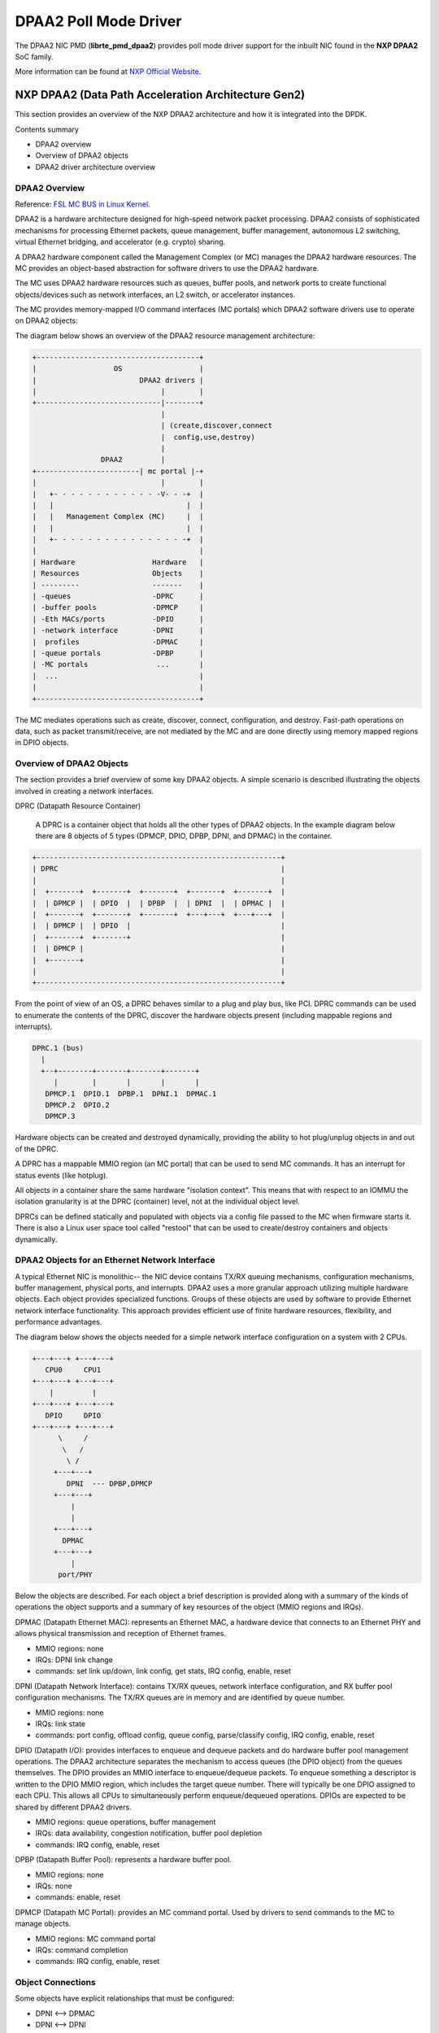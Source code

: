 ..  SPDX-License-Identifier: BSD-3-Clause
    Copyright 2016 NXP


DPAA2 Poll Mode Driver
======================

The DPAA2 NIC PMD (**librte_pmd_dpaa2**) provides poll mode driver
support for the inbuilt NIC found in the **NXP DPAA2** SoC family.

More information can be found at `NXP Official Website
<http://www.nxp.com/products/microcontrollers-and-processors/arm-processors/qoriq-arm-processors:QORIQ-ARM>`_.

NXP DPAA2 (Data Path Acceleration Architecture Gen2)
----------------------------------------------------

This section provides an overview of the NXP DPAA2 architecture
and how it is integrated into the DPDK.

Contents summary

- DPAA2 overview
- Overview of DPAA2 objects
- DPAA2 driver architecture overview

.. _dpaa2_overview:

DPAA2 Overview
~~~~~~~~~~~~~~

Reference: `FSL MC BUS in Linux Kernel <https://www.kernel.org/doc/readme/drivers-staging-fsl-mc-README.txt>`_.

DPAA2 is a hardware architecture designed for high-speed network
packet processing.  DPAA2 consists of sophisticated mechanisms for
processing Ethernet packets, queue management, buffer management,
autonomous L2 switching, virtual Ethernet bridging, and accelerator
(e.g. crypto) sharing.

A DPAA2 hardware component called the Management Complex (or MC) manages the
DPAA2 hardware resources.  The MC provides an object-based abstraction for
software drivers to use the DPAA2 hardware.

The MC uses DPAA2 hardware resources such as queues, buffer pools, and
network ports to create functional objects/devices such as network
interfaces, an L2 switch, or accelerator instances.

The MC provides memory-mapped I/O command interfaces (MC portals)
which DPAA2 software drivers use to operate on DPAA2 objects:

The diagram below shows an overview of the DPAA2 resource management
architecture:

.. code-block:: console

  +--------------------------------------+
  |                  OS                  |
  |                        DPAA2 drivers |
  |                             |        |
  +-----------------------------|--------+
                                |
                                | (create,discover,connect
                                |  config,use,destroy)
                                |
                  DPAA2         |
  +------------------------| mc portal |-+
  |                             |        |
  |   +- - - - - - - - - - - - -V- - -+  |
  |   |                               |  |
  |   |   Management Complex (MC)     |  |
  |   |                               |  |
  |   +- - - - - - - - - - - - - - - -+  |
  |                                      |
  | Hardware                  Hardware   |
  | Resources                 Objects    |
  | ---------                 -------    |
  | -queues                   -DPRC      |
  | -buffer pools             -DPMCP     |
  | -Eth MACs/ports           -DPIO      |
  | -network interface        -DPNI      |
  |  profiles                 -DPMAC     |
  | -queue portals            -DPBP      |
  | -MC portals                ...       |
  |  ...                                 |
  |                                      |
  +--------------------------------------+

The MC mediates operations such as create, discover,
connect, configuration, and destroy.  Fast-path operations
on data, such as packet transmit/receive, are not mediated by
the MC and are done directly using memory mapped regions in
DPIO objects.

Overview of DPAA2 Objects
~~~~~~~~~~~~~~~~~~~~~~~~~

The section provides a brief overview of some key DPAA2 objects.
A simple scenario is described illustrating the objects involved
in creating a network interfaces.

DPRC (Datapath Resource Container)

 A DPRC is a container object that holds all the other
 types of DPAA2 objects.  In the example diagram below there
 are 8 objects of 5 types (DPMCP, DPIO, DPBP, DPNI, and DPMAC)
 in the container.

.. code-block:: console

    +---------------------------------------------------------+
    | DPRC                                                    |
    |                                                         |
    |  +-------+  +-------+  +-------+  +-------+  +-------+  |
    |  | DPMCP |  | DPIO  |  | DPBP  |  | DPNI  |  | DPMAC |  |
    |  +-------+  +-------+  +-------+  +---+---+  +---+---+  |
    |  | DPMCP |  | DPIO  |                                   |
    |  +-------+  +-------+                                   |
    |  | DPMCP |                                              |
    |  +-------+                                              |
    |                                                         |
    +---------------------------------------------------------+

From the point of view of an OS, a DPRC behaves similar to a plug and
play bus, like PCI.  DPRC commands can be used to enumerate the contents
of the DPRC, discover the hardware objects present (including mappable
regions and interrupts).

.. code-block:: console

    DPRC.1 (bus)
      |
      +--+--------+-------+-------+-------+
         |        |       |       |       |
       DPMCP.1  DPIO.1  DPBP.1  DPNI.1  DPMAC.1
       DPMCP.2  DPIO.2
       DPMCP.3

Hardware objects can be created and destroyed dynamically, providing
the ability to hot plug/unplug objects in and out of the DPRC.

A DPRC has a mappable MMIO region (an MC portal) that can be used
to send MC commands.  It has an interrupt for status events (like
hotplug).

All objects in a container share the same hardware "isolation context".
This means that with respect to an IOMMU the isolation granularity
is at the DPRC (container) level, not at the individual object
level.

DPRCs can be defined statically and populated with objects
via a config file passed to the MC when firmware starts
it.  There is also a Linux user space tool called "restool"
that can be used to create/destroy containers and objects
dynamically.

DPAA2 Objects for an Ethernet Network Interface
~~~~~~~~~~~~~~~~~~~~~~~~~~~~~~~~~~~~~~~~~~~~~~~

A typical Ethernet NIC is monolithic-- the NIC device contains TX/RX
queuing mechanisms, configuration mechanisms, buffer management,
physical ports, and interrupts.  DPAA2 uses a more granular approach
utilizing multiple hardware objects.  Each object provides specialized
functions. Groups of these objects are used by software to provide
Ethernet network interface functionality.  This approach provides
efficient use of finite hardware resources, flexibility, and
performance advantages.

The diagram below shows the objects needed for a simple
network interface configuration on a system with 2 CPUs.

.. code-block:: console

    +---+---+ +---+---+
       CPU0     CPU1
    +---+---+ +---+---+
        |         |
    +---+---+ +---+---+
       DPIO     DPIO
    +---+---+ +---+---+
          \     /
           \   /
            \ /
         +---+---+
            DPNI  --- DPBP,DPMCP
         +---+---+
             |
             |
         +---+---+
           DPMAC
         +---+---+
             |
          port/PHY

Below the objects are described.  For each object a brief description
is provided along with a summary of the kinds of operations the object
supports and a summary of key resources of the object (MMIO regions
and IRQs).

DPMAC (Datapath Ethernet MAC): represents an Ethernet MAC, a
hardware device that connects to an Ethernet PHY and allows
physical transmission and reception of Ethernet frames.

- MMIO regions: none
- IRQs: DPNI link change
- commands: set link up/down, link config, get stats, IRQ config, enable, reset

DPNI (Datapath Network Interface): contains TX/RX queues,
network interface configuration, and RX buffer pool configuration
mechanisms.  The TX/RX queues are in memory and are identified by
queue number.

- MMIO regions: none
- IRQs: link state
- commands: port config, offload config, queue config, parse/classify config, IRQ config, enable, reset

DPIO (Datapath I/O): provides interfaces to enqueue and dequeue
packets and do hardware buffer pool management operations.  The DPAA2
architecture separates the mechanism to access queues (the DPIO object)
from the queues themselves.  The DPIO provides an MMIO interface to
enqueue/dequeue packets.  To enqueue something a descriptor is written
to the DPIO MMIO region, which includes the target queue number.
There will typically be one DPIO assigned to each CPU.  This allows all
CPUs to simultaneously perform enqueue/dequeued operations.  DPIOs are
expected to be shared by different DPAA2 drivers.

- MMIO regions: queue operations, buffer management
- IRQs: data availability, congestion notification, buffer pool depletion
- commands: IRQ config, enable, reset

DPBP (Datapath Buffer Pool): represents a hardware buffer
pool.

- MMIO regions: none
- IRQs: none
- commands: enable, reset

DPMCP (Datapath MC Portal): provides an MC command portal.
Used by drivers to send commands to the MC to manage
objects.

- MMIO regions: MC command portal
- IRQs: command completion
- commands: IRQ config, enable, reset

Object Connections
~~~~~~~~~~~~~~~~~~

Some objects have explicit relationships that must
be configured:

- DPNI <--> DPMAC
- DPNI <--> DPNI
- DPNI <--> L2-switch-port

A DPNI must be connected to something such as a DPMAC,
another DPNI, or L2 switch port.  The DPNI connection
is made via a DPRC command.

.. code-block:: console

    +-------+  +-------+
    | DPNI  |  | DPMAC |
    +---+---+  +---+---+
        |          |
        +==========+

- DPNI <--> DPBP

A network interface requires a 'buffer pool' (DPBP object) which provides
a list of pointers to memory where received Ethernet data is to be copied.
The Ethernet driver configures the DPBPs associated with the network
interface.

Interrupts
~~~~~~~~~~

All interrupts generated by DPAA2 objects are message
interrupts.  At the hardware level message interrupts
generated by devices will normally have 3 components--
1) a non-spoofable 'device-id' expressed on the hardware
bus, 2) an address, 3) a data value.

In the case of DPAA2 devices/objects, all objects in the
same container/DPRC share the same 'device-id'.
For ARM-based SoC this is the same as the stream ID.


DPAA2 DPDK - Poll Mode Driver Overview
--------------------------------------

This section provides an overview of the drivers for
DPAA2-- 1) the bus driver and associated "DPAA2 infrastructure"
drivers and 2) functional object drivers (such as Ethernet).

As described previously, a DPRC is a container that holds the other
types of DPAA2 objects.  It is functionally similar to a plug-and-play
bus controller.

Each object in the DPRC is a Linux "device" and is bound to a driver.
The diagram below shows the dpaa2 drivers involved in a networking
scenario and the objects bound to each driver.  A brief description
of each driver follows.

.. code-block: console


                                       +------------+
                                       | DPDK DPAA2 |
                                       |     PMD    |
                                       +------------+       +------------+
                                       |  Ethernet  |.......|  Mempool   |
                    . . . . . . . . .  |   (DPNI)   |       |  (DPBP)    |
                   .                   +---+---+----+       +-----+------+
                  .                        ^   |                  .
                 .                         |   |<enqueue,         .
                .                          |   | dequeue>         .
               .                           |   |                  .
              .                        +---+---V----+             .
             .      . . . . . . . . . .| DPIO driver|             .
            .      .                   |  (DPIO)    |             .
           .      .                    +-----+------+             .
          .      .                     |  QBMAN     |             .
         .      .                      |  Driver    |             .
    +----+------+-------+              +-----+----- |             .
    |   dpaa2 bus       |                    |                    .
    |   VFIO fslmc-bus  |....................|.....................
    |                   |                    |
    |     /bus/fslmc    |                    |
    +-------------------+                    |
                                             |
    ========================== HARDWARE =====|=======================
                                           DPIO
                                             |
                                           DPNI---DPBP
                                             |
                                           DPMAC
                                             |
                                            PHY
    =========================================|========================


A brief description of each driver is provided below.

DPAA2 bus driver
~~~~~~~~~~~~~~~~

The DPAA2 bus driver is a rte_bus driver which scans the fsl-mc bus.
Key functions include:

- Reading the container and setting up vfio group
- Scanning and parsing the various MC objects and adding them to
  their respective device list.

Additionally, it also provides the object driver for generic MC objects.

DPIO driver
~~~~~~~~~~~

The DPIO driver is bound to DPIO objects and provides services that allow
other drivers such as the Ethernet driver to enqueue and dequeue data for
their respective objects.
Key services include:

- Data availability notifications
- Hardware queuing operations (enqueue and dequeue of data)
- Hardware buffer pool management

To transmit a packet the Ethernet driver puts data on a queue and
invokes a DPIO API.  For receive, the Ethernet driver registers
a data availability notification callback.  To dequeue a packet
a DPIO API is used.

There is typically one DPIO object per physical CPU for optimum
performance, allowing different CPUs to simultaneously enqueue
and dequeue data.

The DPIO driver operates on behalf of all DPAA2 drivers
active  --  Ethernet, crypto, compression, etc.

DPBP based Mempool driver
~~~~~~~~~~~~~~~~~~~~~~~~~

The DPBP driver is bound to a DPBP objects and provides services to
create a hardware offloaded packet buffer mempool.

DPAA2 NIC Driver
~~~~~~~~~~~~~~~~
The Ethernet driver is bound to a DPNI and implements the kernel
interfaces needed to connect the DPAA2 network interface to
the network stack.

Each DPNI corresponds to a DPDK network interface.

Features
^^^^^^^^

Features of the DPAA2 PMD are:

- Multiple queues for TX and RX
- Receive Side Scaling (RSS)
- MAC/VLAN filtering
- Packet type information
- Checksum offload
- Promiscuous mode
- Multicast mode
- Port hardware statistics
- Jumbo frames
- Link flow control
- Scattered and gather for TX and RX

Supported DPAA2 SoCs
--------------------
- LX2160A
- LS2084A/LS2044A
- LS2088A/LS2048A
- LS1088A/LS1048A

Prerequisites
-------------

See :doc:`../platform/dpaa2` for setup information

Currently supported by DPDK:

- NXP LSDK **19.08+**.
- MC Firmware version **10.18.0** and higher.
- Supported architectures:  **arm64 LE**.

- Follow the DPDK :ref:`Getting Started Guide for Linux <linux_gsg>` to setup the basic DPDK environment.

.. note::

   Some part of fslmc bus code (mc flib - object library) routines are
   dual licensed (BSD & GPLv2), however they are used as BSD in DPDK in userspace.

Pre-Installation Configuration
------------------------------

Config File Options
~~~~~~~~~~~~~~~~~~~

The following options can be modified in the ``config`` file.
Please note that enabling debugging options may affect system performance.

- ``CONFIG_RTE_LIBRTE_FSLMC_BUS`` (default ``y``)

  Toggle compilation of the ``librte_bus_fslmc`` driver.

- ``CONFIG_RTE_LIBRTE_DPAA2_PMD`` (default ``y``)

  Toggle compilation of the ``librte_pmd_dpaa2`` driver.

- ``CONFIG_RTE_LIBRTE_DPAA2_DEBUG_DRIVER`` (default ``n``)

  Toggle display of debugging messages/logic

- ``CONFIG_RTE_LIBRTE_DPAA2_USE_PHYS_IOVA`` (default ``n``)

  Toggle to use physical address vs virtual address for hardware accelerators.

Driver compilation and testing
------------------------------

Refer to the document :ref:`compiling and testing a PMD for a NIC <pmd_build_and_test>`
for details.

#. Running testpmd:

   Follow instructions available in the document
   :ref:`compiling and testing a PMD for a NIC <pmd_build_and_test>`
   to run testpmd.

   Example output:

   .. code-block:: console

      ./testpmd -c 0xff -n 1 -- -i --portmask=0x3 --nb-cores=1 --no-flush-rx

      .....
      EAL: Registered [pci] bus.
      EAL: Registered [fslmc] bus.
      EAL: Detected 8 lcore(s)
      EAL: Probing VFIO support...
      EAL: VFIO support initialized
      .....
      PMD: DPAA2: Processing Container = dprc.2
      EAL: fslmc: DPRC contains = 51 devices
      EAL: fslmc: Bus scan completed
      .....
      Configuring Port 0 (socket 0)
      Port 0: 00:00:00:00:00:01
      Configuring Port 1 (socket 0)
      Port 1: 00:00:00:00:00:02
      .....
      Checking link statuses...
      Port 0 Link Up - speed 10000 Mbps - full-duplex
      Port 1 Link Up - speed 10000 Mbps - full-duplex
      Done
      testpmd>


* Use dev arg option ``drv_loopback=1`` to loopback packets at
  driver level. Any packet received will be reflected back by the
  driver on same port. e.g. ``fslmc:dpni.1,drv_loopback=1``

* Use dev arg option ``drv_no_prefetch=1`` to disable prefetching
  of the packet pull command which is issued  in the previous cycle.
  e.g. ``fslmc:dpni.1,drv_no_prefetch=1``

Enabling logs
-------------

For enabling logging for DPAA2 PMD, following log-level prefix can be used:

 .. code-block:: console

    <dpdk app> <EAL args> --log-level=bus.fslmc:<level> -- ...

Using ``bus.fslmc`` as log matching criteria, all FSLMC bus logs can be enabled
which are lower than logging ``level``.

 Or

 .. code-block:: console

    <dpdk app> <EAL args> --log-level=pmd.net.dpaa2:<level> -- ...

Using ``pmd.net.dpaa2`` as log matching criteria, all PMD logs can be enabled
which are lower than logging ``level``.

Allowing & Blocking
-------------------

For blocking a DPAA2 device, following commands can be used.

 .. code-block:: console

    <dpdk app> <EAL args> -b "fslmc:dpni.x" -- ...

Where x is the device object id as configured in resource container.

Limitations
-----------

Platform Requirement
~~~~~~~~~~~~~~~~~~~~
DPAA2 drivers for DPDK can only work on NXP SoCs as listed in the
``Supported DPAA2 SoCs``.

Maximum packet length
~~~~~~~~~~~~~~~~~~~~~

The DPAA2 SoC family support a maximum of a 10240 jumbo frame. The value
is fixed and cannot be changed. So, even when the ``rxmode.max_rx_pkt_len``
member of ``struct rte_eth_conf`` is set to a value lower than 10240, frames
up to 10240 bytes can still reach the host interface.

Other Limitations
~~~~~~~~~~~~~~~~~

- RSS hash key cannot be modified.
- RSS RETA cannot be configured.
